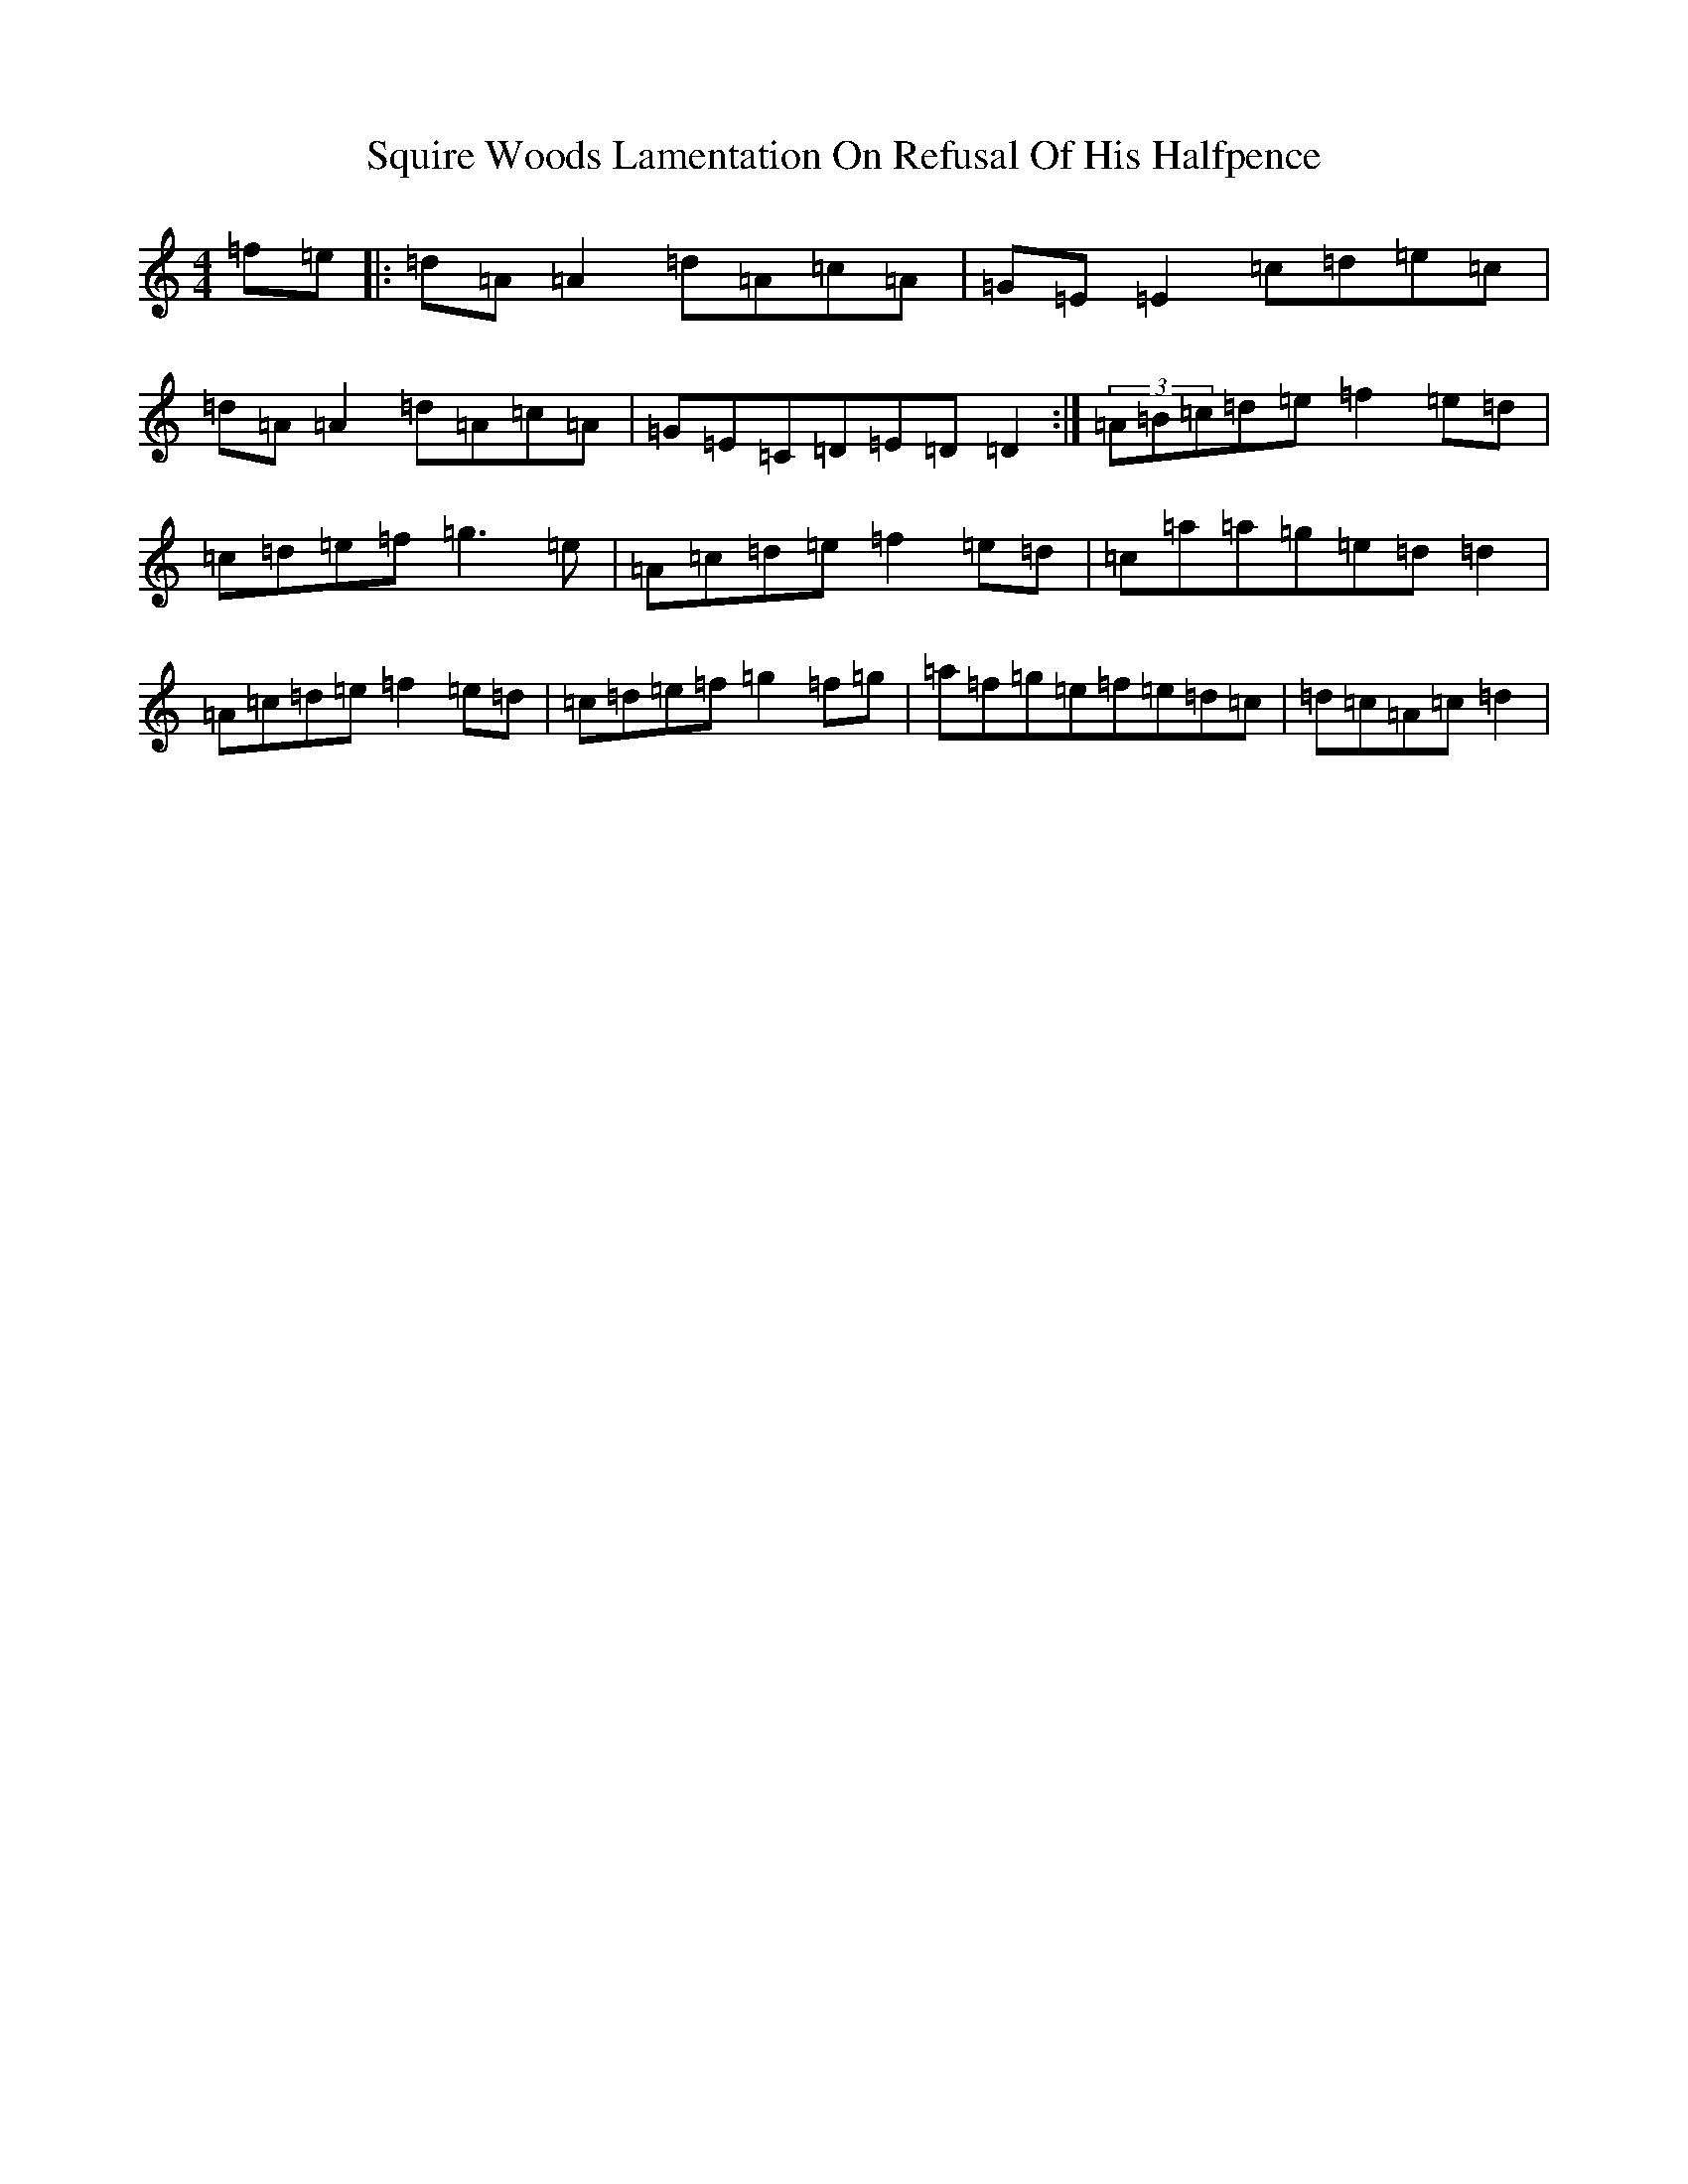 X: 12335
T: Squire Woods Lamentation On Refusal Of His Halfpence
S: https://thesession.org/tunes/6873#setting22293
Z: G Major
R: reel
M:4/4
L:1/8
K: C Major
=f=e|:=d=A=A2=d=A=c=A|=G=E=E2=c=d=e=c|=d=A=A2=d=A=c=A|=G=E=C=D=E=D=D2:|(3=A=B=c=d=e=f2=e=d|=c=d=e=f=g3=e|=A=c=d=e=f2=e=d|=c=a=a=g=e=d=d2|=A=c=d=e=f2=e=d|=c=d=e=f=g2=f=g|=a=f=g=e=f=e=d=c|=d=c=A=c=d2|